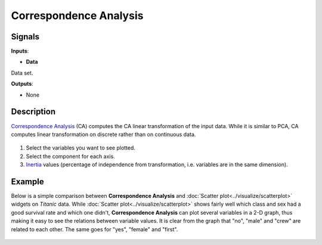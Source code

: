 Correspondence Analysis
=======================

.. figure:: icons/correspondence-analysis.png

Signals
-------

**Inputs**:

-  **Data**

Data set.

**Outputs**:

-  None

Description
-----------

`Correspondence
Analysis <https://en.wikipedia.org/wiki/Correspondence_analysis>`__ (CA)
computes the CA linear transformation of the input data. While it is
similar to PCA, CA computes linear transformation on discrete rather
than on continuous data.

.. figure:: images/CorrespondenceAnalysis-stamped.png

1. Select the variables you want to see plotted.
2. Select the component for each axis.
3. `Inertia <https://en.wikipedia.org/wiki/Sylvester%27s_law_of_inertia>`__
   values (percentage of independence from transformation, i.e.
   variables are in the same dimension).

Example
-------

Below is a simple comparison between **Correspondence Analysis** and
:doc:`Scatter plot<../visualize/scatterplot>` widgets on *Titanic* data. While :doc:`Scatter plot<../visualize/scatterplot>` shows
fairly well which class and sex had a good survival rate and which one
didn't, **Correspondence Analysis** can plot several variables in a 2-D
graph, thus making it easy to see the relations between variable values.
It is clear from the graph that "no", "male" and "crew" are related to
each other. The same goes for "yes", "female" and "first".

.. figure:: images/CorrespondenceAnalysis-Example.png

